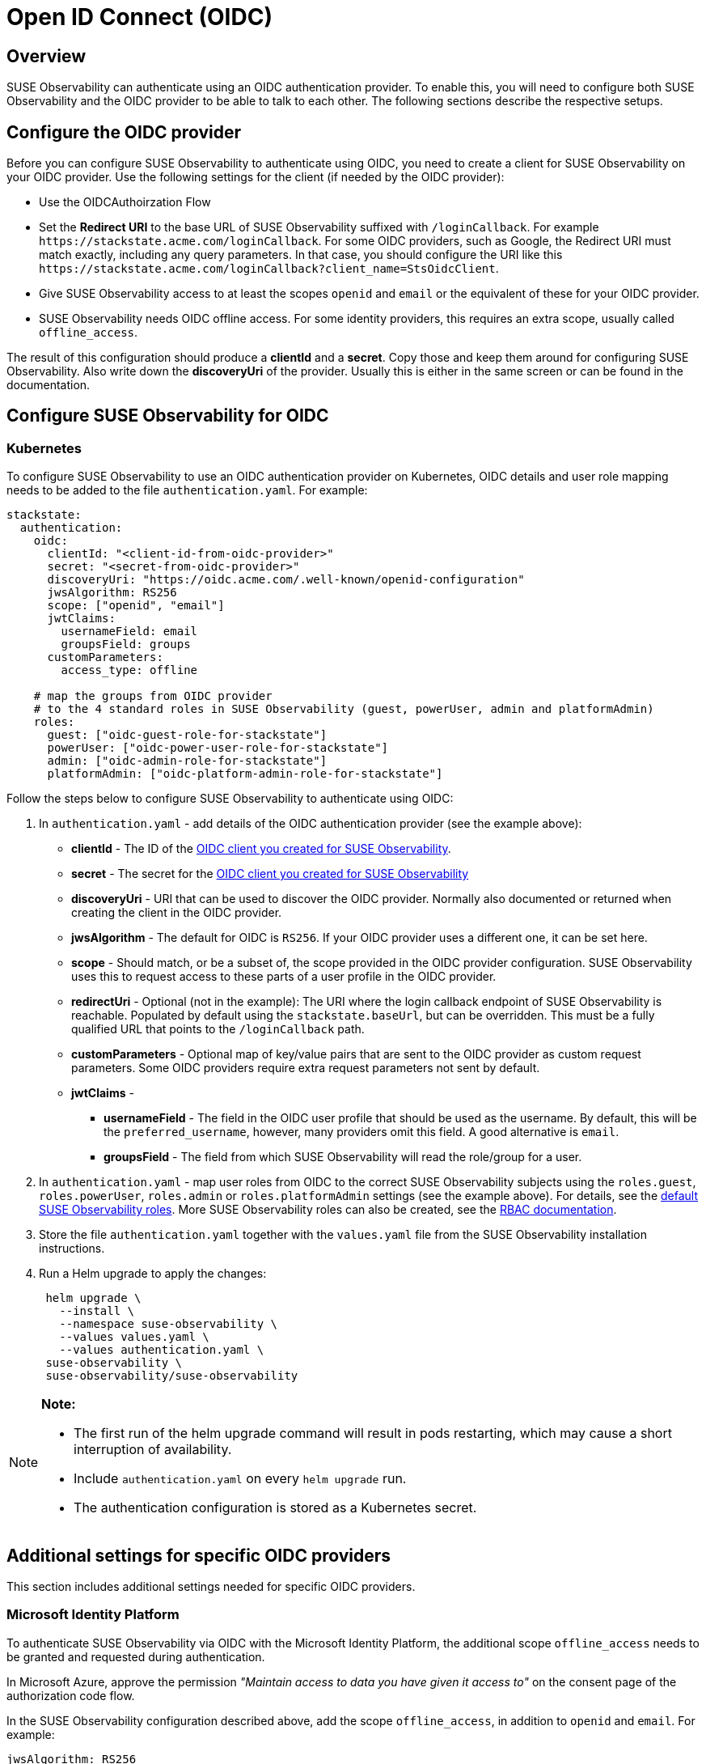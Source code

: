 = Open ID Connect (OIDC)
:description: SUSE Observability Self-hosted

== Overview

SUSE Observability can authenticate using an OIDC authentication provider. To enable this, you will need to configure both SUSE Observability and the OIDC provider to be able to talk to each other. The following sections describe the respective setups.

== Configure the OIDC provider

Before you can configure SUSE Observability to authenticate using OIDC, you need to create a client for SUSE Observability on your OIDC provider. Use the following settings for the client (if needed by the OIDC provider):

* Use the OIDCAuthoirzation Flow
* Set the *Redirect URI* to the base URL of SUSE Observability suffixed with `/loginCallback`. For example `+https://stackstate.acme.com/loginCallback+`. For some OIDC providers, such as Google, the Redirect URI must match exactly, including any query parameters. In that case, you should configure the URI like this `+https://stackstate.acme.com/loginCallback?client_name=StsOidcClient+`.
* Give SUSE Observability access to at least the scopes `openid` and `email` or the equivalent of these for your OIDC provider.
* SUSE Observability needs OIDC offline access. For some identity providers, this requires an extra scope, usually called `offline_access`.

The result of this configuration should produce a *clientId* and a *secret*. Copy those and keep them around for configuring SUSE Observability. Also write down the *discoveryUri* of the provider. Usually this is either in the same screen or can be found in the documentation.

== Configure SUSE Observability for OIDC

=== Kubernetes

To configure SUSE Observability to use an OIDC authentication provider on Kubernetes, OIDC details and user role mapping needs to be added to the file `authentication.yaml`. For example:

[,yaml]
----
stackstate:
  authentication:
    oidc:
      clientId: "<client-id-from-oidc-provider>"
      secret: "<secret-from-oidc-provider>"
      discoveryUri: "https://oidc.acme.com/.well-known/openid-configuration"
      jwsAlgorithm: RS256
      scope: ["openid", "email"]
      jwtClaims:
        usernameField: email
        groupsField: groups
      customParameters:
        access_type: offline

    # map the groups from OIDC provider
    # to the 4 standard roles in SUSE Observability (guest, powerUser, admin and platformAdmin)
    roles:
      guest: ["oidc-guest-role-for-stackstate"]
      powerUser: ["oidc-power-user-role-for-stackstate"]
      admin: ["oidc-admin-role-for-stackstate"]
      platformAdmin: ["oidc-platform-admin-role-for-stackstate"]
----

Follow the steps below to configure SUSE Observability to authenticate using OIDC:

. In `authentication.yaml` - add details of the OIDC authentication provider (see the example above):
 ** *clientId* - The ID of the link:oidc.adoc#configure-the-oidc-provider[OIDC client you created for SUSE Observability].
 ** *secret* - The secret for the link:oidc.adoc#configure-the-oidc-provider[OIDC client you created for SUSE Observability]
 ** *discoveryUri* - URI that can be used to discover the OIDC provider. Normally also documented or returned when creating the client in the OIDC provider.
 ** *jwsAlgorithm* - The default for OIDC is `RS256`. If your OIDC provider uses a different one, it can be set here.
 ** *scope* - Should match, or be a subset of, the scope provided in the OIDC provider configuration. SUSE Observability uses this to request access to these parts of a user profile in the OIDC provider.
 ** *redirectUri* - Optional (not in the example): The URI where the login callback endpoint of SUSE Observability is reachable. Populated by default using the `stackstate.baseUrl`, but can be overridden. This must be a fully qualified URL that points to the `/loginCallback` path.
 ** *customParameters* - Optional map of key/value pairs that are sent to the OIDC provider as custom request parameters. Some OIDC providers require extra request parameters not sent by default.
 ** *jwtClaims* -
  *** *usernameField* - The field in the OIDC user profile that should be used as the username. By default, this will be the `preferred_username`, however, many providers omit this field. A good alternative is `email`.
  *** *groupsField* - The field from which SUSE Observability will read the role/group for a user.
. In `authentication.yaml` - map user roles from OIDC to the correct SUSE Observability subjects using the `roles.guest`, `roles.powerUser`, `roles.admin` or `roles.platformAdmin` settings (see the example above). For details, see the link:../rbac/rbac_permissions.adoc#predefined-roles[default SUSE Observability roles]. More SUSE Observability roles can also be created, see the link:../rbac/[RBAC documentation].
. Store the file `authentication.yaml` together with the `values.yaml` file from the SUSE Observability installation instructions.
. Run a Helm upgrade to apply the changes:
+
[,text]
----
 helm upgrade \
   --install \
   --namespace suse-observability \
   --values values.yaml \
   --values authentication.yaml \
 suse-observability \
 suse-observability/suse-observability
----

[NOTE]
====
*Note:*

* The first run of the helm upgrade command will result in pods restarting, which may cause a short interruption of availability.
* Include `authentication.yaml` on every `helm upgrade` run.
* The authentication configuration is stored as a Kubernetes secret.
====


== Additional settings for specific OIDC providers

This section includes additional settings needed for specific OIDC providers.

=== Microsoft Identity Platform

To authenticate SUSE Observability via OIDC with the Microsoft Identity Platform, the additional scope `offline_access` needs to be granted and requested during authentication.

In Microsoft Azure, approve the permission _"Maintain access to data you have given it access to"_ on the consent page of the authorization code flow.

In the SUSE Observability configuration described above, add the scope `offline_access`, in addition to `openid` and `email`. For example:

[,yaml]
----
jwsAlgorithm: RS256
      scope: ["openid", "email", "offline_access"]
      jwtClaims:
        usernameField: preferred_username
        groupsField: groups
----

For further details, see https://learn.microsoft.com/en-us/azure/active-directory/develop/v2-permissions-and-consent[Permissions and consent in the Microsoft identity platform (learn.microsoft.com)].

== See also

* xref:authentication_options.adoc[Authentication options]
* link:../rbac/rbac_permissions.adoc#predefined-roles[Permissions for predefined SUSE Observability roles]
* xref:../rbac/rbac_roles.adoc[Create RBAC roles]
